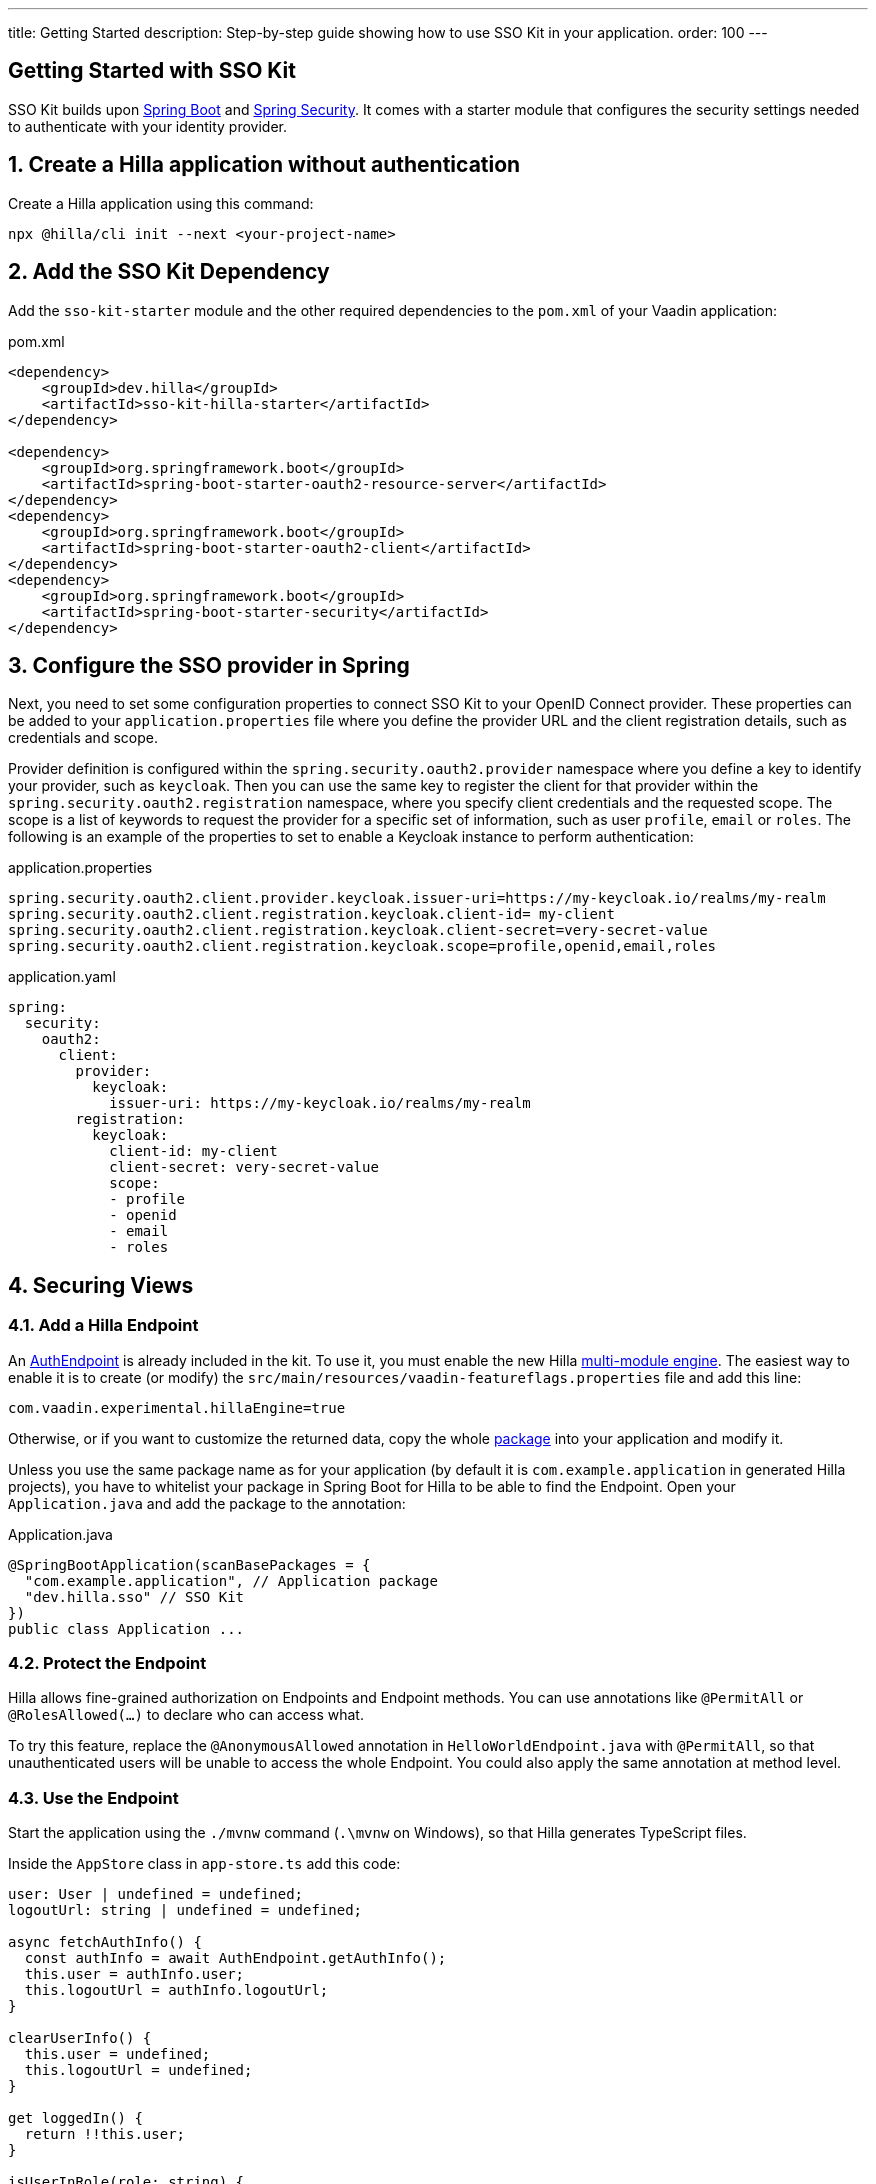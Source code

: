 ---
title: Getting Started
description: Step-by-step guide showing how to use SSO Kit in your application.
order: 100
---
// tag::content[]

== Getting Started with SSO Kit
:sectnums:

SSO Kit builds upon https://spring.io/projects/spring-boot[Spring Boot] and https://spring.io/projects/spring-security[Spring Security]. It comes with a starter module that configures the security settings needed to authenticate with your identity provider.

== Create a Hilla application without authentication

Create a Hilla application using this command:

----
npx @hilla/cli init --next <your-project-name>
----

== Add the SSO Kit Dependency

Add the `sso-kit-starter` module and the other required dependencies to the [filename]`pom.xml` of your Vaadin application:

.pom.xml
[source,xml]
----
<dependency>
    <groupId>dev.hilla</groupId>
    <artifactId>sso-kit-hilla-starter</artifactId>
</dependency>

<dependency>
    <groupId>org.springframework.boot</groupId>
    <artifactId>spring-boot-starter-oauth2-resource-server</artifactId>
</dependency>
<dependency>
    <groupId>org.springframework.boot</groupId>
    <artifactId>spring-boot-starter-oauth2-client</artifactId>
</dependency>
<dependency>
    <groupId>org.springframework.boot</groupId>
    <artifactId>spring-boot-starter-security</artifactId>
</dependency>
----

== Configure the SSO provider in Spring

Next, you need to set some configuration properties to connect SSO Kit to your OpenID Connect provider.
These properties can be added to your [filename]`application.properties` file where you define the provider URL and the client registration details, such as credentials and scope.

Provider definition is configured within the `spring.security.oauth2.provider` namespace where you define a key to identify your provider, such as `keycloak`.
Then you can use the same key to register the client for that provider within the `spring.security.oauth2.registration` namespace, where you specify client credentials and the requested scope.
The scope is a list of keywords to request the provider for a specific set of information, such as user `profile`, `email` or `roles`.
The following is an example of the properties to set to enable a Keycloak instance to perform authentication:

[.example]
--
.application.properties
[source,properties]
----
spring.security.oauth2.client.provider.keycloak.issuer-uri=https://my-keycloak.io/realms/my-realm
spring.security.oauth2.client.registration.keycloak.client-id= my-client
spring.security.oauth2.client.registration.keycloak.client-secret=very-secret-value
spring.security.oauth2.client.registration.keycloak.scope=profile,openid,email,roles
----
.application.yaml
[source,yaml]
----
spring:
  security:
    oauth2:
      client:
        provider:
          keycloak:
            issuer-uri: https://my-keycloak.io/realms/my-realm
        registration:
          keycloak:
            client-id: my-client
            client-secret: very-secret-value
            scope:
            - profile
            - openid
            - email
            - roles
----
--

== Securing Views

=== Add a Hilla Endpoint

An https://github.com/vaadin/sso-kit-hilla/blob/main/sso-kit-hilla-starter/src/main/java/dev/hilla/sso/endpoint/AuthEndpoint.java[AuthEndpoint] is already included in the kit. To use it, you must enable the new Hilla <<{articles}lit/reference/configuration#java-compiler-options, multi-module engine>>. The easiest way to enable it is to create (or modify) the [filename]`src/main/resources/vaadin-featureflags.properties` file and add this line:

----
com.vaadin.experimental.hillaEngine=true
----

Otherwise, or if you want to customize the returned data, copy the whole https://github.com/vaadin/sso-kit-hilla/tree/main/sso-kit-hilla-starter/src/main/java/dev/hilla/sso/endpoint[package] into your application and modify it.

Unless you use the same package name as for your application (by default it is `com.example.application` in generated Hilla projects), you have to whitelist your package in Spring Boot for Hilla to be able to find the Endpoint. Open your [filename]`Application.java` and add the package to the annotation:

.Application.java
[source,java]
----
@SpringBootApplication(scanBasePackages = {
  "com.example.application", // Application package
  "dev.hilla.sso" // SSO Kit
})
public class Application ...
----

=== Protect the Endpoint

Hilla allows fine-grained authorization on Endpoints and Endpoint methods. You can use annotations like `@PermitAll` or `@RolesAllowed(...)` to declare who can access what.

To try this feature, replace the `@AnonymousAllowed` annotation in [filename]`HelloWorldEndpoint.java` with `@PermitAll`, so that unauthenticated users will be unable to access the whole Endpoint. You could also apply the same annotation at method level.

=== Use the Endpoint

Start the application using the `./mvnw` command (`.\mvnw` on Windows), so that Hilla generates TypeScript files.

Inside the `AppStore` class in [filename]`app-store.ts` add this code:

[source,javascript]
----
user: User | undefined = undefined;
logoutUrl: string | undefined = undefined;

async fetchAuthInfo() {
  const authInfo = await AuthEndpoint.getAuthInfo();
  this.user = authInfo.user;
  this.logoutUrl = authInfo.logoutUrl;
}

clearUserInfo() {
  this.user = undefined;
  this.logoutUrl = undefined;
}

get loggedIn() {
  return !!this.user;
}

isUserInRole(role: string) {
  return this.user?.roles?.includes(role);
}
----

You should be able to add the missing imports automatically.

Open the [filename]`frontend/index.ts` file and delay the router setup until the login information has been fetched by wrapping the `setRoutes` call as follows:

[source,javascript]
----
appStore.fetchAuthInfo().finally(() => {
  // Ensure router access checks are not done before we know if we are logged in
  router.setRoutes(routes);
});
----

=== Add access control to the existing routes

As the `HelloWorldEndpoint` is now only accessible to registered users, it makes sense to also protect the view that uses it.

Open the [filename]`frontend/routes.ts` file and enrich the `ViewRoute` type:

[source,javascript]
----
export type ViewRoute = Route & {
  title?: string;
  icon?: string;
  children?: ViewRoute[];
  // add the following two properties
  requiresLogin?: boolean;
  rolesAllowed?: string[];
};
----

The `rolesAllowed` property is not used in this example, but it is good to have it, as you can protect views according to user roles, e.g. `rolesAllowed: ['admin', 'manager']`. Those roles must be configured in the SSO provider.

Then add a function to determine is the user has access to the requested view:

[source,javascript]
----
export const hasAccess = (route: Route) => {
  const viewRoute = route as ViewRoute;
  if (viewRoute.requiresLogin && !appStore.loggedIn) {
    return false;
  }

  if (viewRoute.rolesAllowed) {
    return viewRoute.rolesAllowed.some((role) => appStore.isUserInRole(role));
  }
  return true;
};
----

Modify the `hello` path so that it requires login and redirects to the SSO Login page if needed:

[source,javascript]
----
{
  path: 'hello',
  requiresLogin: true,
  icon: 'la la-globe',
  title: 'Hello World',
  action: async (_context, _command) => {
    return hasAccess(_context.route) ? _command.component('hello-world-view') : _command.redirect('login');
  },
},
----

Add a `login` route to the exported routes:

[source,javascript]
----
{
  path: 'login',
  icon: '',
  title: 'Login',
  action: async (_context, _command) => {
    location.href = '/oauth2/authorization/keycloak';
  },
},
----

== Single Sign-On

SSO Kit provides the [classname]`SingleSignOnConfiguration` configuration class to setup Hilla and Spring to allow single sign-on with external identity providers.

The following configuration enables login for the identity providers defined in the application configuration.
It instructs the application to accept requests for the login route. It can be configured by setting the `vaadin.sso.login-route` property, which defaults to `/login`.
If there is no view defined for this route, Spring auto-generates a page with links to each of the configured providers login forms.
If you want to redirect automatically the users to the provider login form, you can set this property to `/oauth2/authorization/{provider-key}` where `{provider-key}` is the key used to configure the provider in `application.properties` file.

[.example]
--
.application.properties
[source,properties]
----
vaadin.sso.login-route=/oauth2/authorization/keycloak
----
.application.yaml
[source,yaml]
----
vaadin:
  sso:
    login-route: /oauth2/authorization/keycloak
----
--

=== Add login and logout to the interface

Open [filename]`frontend/views/main-layout.ts` and add a login/logout button in the `footer`:

[source,html]
----
<footer slot="drawer">
  ${appStore.user
    ? html`
        <vaadin-menu-bar
          theme="tertiary-inline contrast"
          .items="${this.getUserMenuItems(appStore.user)}"
          @item-selected="${this.userMenuItemSelected}"
        ></vaadin-menu-bar>
      `
    : html`<a router-ignore href="/oauth2/authorization/keycloak">Sign in</a>`
  }
</footer>
----

Add the needed functions:

[source,javascript]
----
private getUserMenuItems(user: User): MenuBarItem[] {
  return [
    {
      component: this.createUserMenuItem(user),
      children: [{ text: 'Sign out' }],
    },
  ];
}

private createUserMenuItem(user: User) {
  const item = document.createElement('div');
  item.style.display = 'flex';
  item.style.alignItems = 'center';
  item.style.gap = 'var(--lumo-space-s)';
  render( // Note: import the one from `lit`
    html`
      <span>${user.fullName}</span>
      <vaadin-icon icon="lumo:dropdown"></vaadin-icon>
    `,
    item
  );
  return item;
}

private async userMenuItemSelected(e: MenuBarItemSelectedEvent) {
  if (e.detail.value.text === 'Sign out') {
    await logout(); // Logout on the server
    appStore.logoutUrl && (location.href = appStore.logoutUrl); // Logout on the provider
  }
}
----

Filter out protected views from the menu by modifying the `getMenuRoutes` function:

[source,javascript]
----
private getMenuRoutes(): RouteInfo[] {
  return views.filter((route) => route.title).filter((route) => hasAccess(route)) as RouteInfo[];
}
----

Try to customize your views further, for example to change the root view to not use `hello-world`, which is protected, or to add a new view.

Now test the application: log in, log out, and try to use the Endpoint by clicking on the "Say hello" button in both cases.

== Single Sign-Off

SSO Kit provides two methods for logging out the user, defined by the OpenID Connect specification:

- https://openid.net/specs/openid-connect-rpinitiated-1_0.html[RP-Initiated Logout]
- https://openid.net/specs/openid-connect-backchannel-1_0.html[Back-Channel Logout]

=== RP-Initiated Logout

RP-Initiated Logout (i.e., Relaying Party, the application) enables the user to logout from the application itself, ensuring the connected provider session is terminated.

After a successful logout, the user is redirected to the configured logout redirect route. That can be set with the `vaadin.sso.logout-redirect-route` property:

[.example]
--
.application.properties
[source,properties]
----
vaadin.sso.logout-redirect-route=/logout-successful
----
.application.yaml
[source,yaml]
----
vaadin:
  sso:
    logout-redirect-route: /logout-successful
----
--

The default value of this property is the application root.

=== Back-Channel Logout

Back-Channel Logout is a feature that enables the provider to close user sessions from outside the application. For example, it can be done from the provider's user dashboard or from another application.

==== Enable the feature in the application

To enable the feature, you need to set the `vaadin.sso.back-channel` property to `true`:

[.example]
--
.application.properties
[source,properties]
----
vaadin.sso.back-channel-logout=true
----
.application.yaml
[source,yaml]
----
vaadin:
  sso:
    back-channel-logout: true
----
--

Then, the client should be configured on the provider's dashboard to send logout requests to a specific application URL: `/logout/back-channel/{registration-key}`, where `{registration-key}` is the provider key.

==== Enable Push support

To be able to get logout notifications from the server in real time by adding this line to [filename]`vaadin-featureflags.properties`:

----
com.vaadin.experimental.hillaPush=true
----

Restart your application to enable Push support.

==== Modify the client application

Open [filename]`app-store.ts` again and add the following properties:

[source,javascript]
----
backChannelLogoutEnabled = false;
backChannelLogoutHappened = false;
private logoutSubscription: Subscription<string> | undefined;
----

Add more code to the `fetchAuthInfo` and `clearUserInfo` functions to store values and subscribe to notifications:

[source,javascript]
----
async fetchAuthInfo() {
  const authInfo = await AuthEndpoint.getAuthInfo();
  this.user = authInfo.user;
  this.logoutUrl = authInfo.logoutUrl;
  this.backChannelLogoutEnabled = authInfo.backChannelLogoutEnabled;

  if (this.user && this.backChannelLogoutEnabled) {
    this.logoutSubscription = await AuthEndpoint.backChannelLogout();

    this.logoutSubscription.onNext(async () => {
      this.backChannelLogoutHappened = true;
    });
  }
}

clearUserInfo() {
  this.user = undefined;
  this.logoutUrl = undefined;
  this.backChannelLogoutHappened = false;

  if (this.logoutSubscription) {
    this.logoutSubscription.cancel();
    this.logoutSubscription = undefined;
  }
}
----

Now, go to [filename]`main-layout.ts` and add a Confirm Dialog to notify the user, just above the empty `slot`:

[source,javascript]
----
import '@vaadin/confirm-dialog';
----

[source,javascript]
----
<vaadin-confirm-dialog
  header="Logged out"
  cancel-button-visible
  @confirm="${() => this.afterLogout(true)}"
  @cancel="${() => this.afterLogout(false)}"
  .opened="${appStore.backChannelLogoutHappened}"
>
  <p>You have been logged out. Do you want to log in again?</p>
  <p>If you click on "Cancel", the application will not work correctly until you log in again.</p>
</vaadin-confirm-dialog>
----

And add the related `afterLogout` function:

[source,javascript]
----
private async afterLogout(loginAgain: boolean) {
  if (loginAgain) {
    location.href = '/oauth2/authorization/keycloak';
  } else {
    await logout(); // Logout on the server
    appStore.clearUserInfo(); // Logout on the client
  }
}
----

To test this functionality, you need to log into the application, then close your session externally, for example from the Keycloak administration console.

// end::content[]
